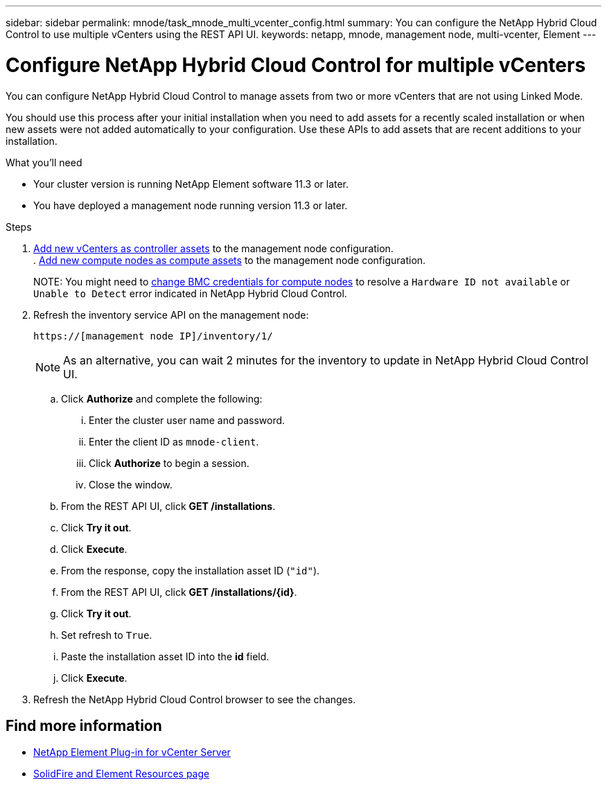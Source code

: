 ---
sidebar: sidebar
permalink: mnode/task_mnode_multi_vcenter_config.html
summary: You can configure the NetApp Hybrid Cloud Control to use multiple vCenters using the REST API UI.
keywords: netapp, mnode, management node, multi-vcenter, Element
---

= Configure NetApp Hybrid Cloud Control for multiple vCenters

:hardbreaks:
:nofooter:
:icons: font
:linkattrs:
:imagesdir: ../media/

[.lead]
You can configure NetApp Hybrid Cloud Control to manage assets from two or more vCenters that are not using Linked Mode.

You should use this process after your initial installation when you need to add assets for a recently scaled installation or when new assets were not added automatically to your configuration. Use these APIs to add assets that are recent additions to your installation.

.What you'll need
* Your cluster version is running NetApp Element software 11.3 or later.
* You have deployed a management node running version 11.3 or later.

.Steps
. link:task_mnode_add_assets.html[Add new vCenters as controller assets] to the management node configuration.
[.line-through]#. link:task_mnode_add_assets.html[Add new compute nodes as compute assets] to the management node configuration.#
+
[.line-through]#NOTE: You might need to link:task_hcc_edit_bmc_info.html[change BMC credentials for compute nodes] to resolve a `Hardware ID not available` or `Unable to Detect` error indicated in NetApp Hybrid Cloud Control.#

. Refresh the inventory service API on the management node:
+
----
https://[management node IP]/inventory/1/
----
+
NOTE: As an alternative, you can wait 2 minutes for the inventory to update in NetApp Hybrid Cloud Control UI.

.. Click *Authorize* and complete the following:
... Enter the cluster user name and password.
... Enter the client ID as `mnode-client`.
... Click *Authorize* to begin a session.
... Close the window.
.. From the REST API UI, click *GET ​/installations*.
.. Click *Try it out*.
.. Click *Execute*.
.. From the response, copy the installation asset ID (`"id"`).
.. From the REST API UI, click *GET /installations/{id}*.
.. Click *Try it out*.
.. Set refresh to `True`.
.. Paste the installation asset ID into the *id* field.
.. Click *Execute*.
. Refresh the NetApp Hybrid Cloud Control browser to see the changes.

[discrete]
== Find more information
* https://docs.netapp.com/us-en/vcp/index.html[NetApp Element Plug-in for vCenter Server^]
* https://www.netapp.com/data-storage/solidfire/documentation[SolidFire and Element Resources page^]

